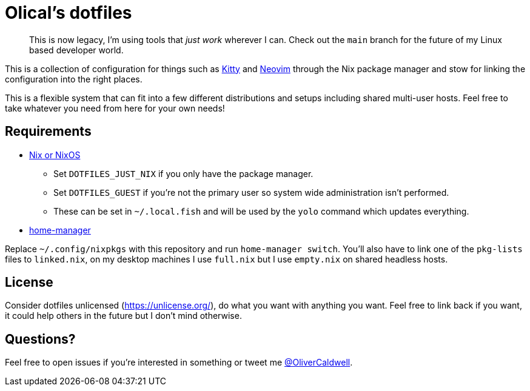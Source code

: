 = Olical's dotfiles

> This is now legacy, I'm using tools that _just work_ wherever I can. Check out the `main` branch for the future of my Linux based developer world.

This is a collection of configuration for things such as https://sw.kovidgoyal.net/kitty/[Kitty] and https://neovim.io/[Neovim] through the Nix package manager and stow for linking the configuration into the right places.

This is a flexible system that can fit into a few different distributions and setups including shared multi-user hosts. Feel free to take whatever you need from here for your own needs!

== Requirements

 * https://nixos.org/[Nix or NixOS]
 ** Set `DOTFILES_JUST_NIX` if you only have the package manager.
 ** Set `DOTFILES_GUEST` if you're not the primary user so system wide administration isn't performed.
 ** These can be set in `~/.local.fish` and will be used by the `yolo` command which updates everything.
 * https://github.com/rycee/home-manager[home-manager]

Replace `~/.config/nixpkgs` with this repository and run `home-manager switch`. You'll also have to link one of the `pkg-lists` files to `linked.nix`, on my desktop machines I use `full.nix` but I use `empty.nix` on shared headless hosts.

== License

Consider dotfiles unlicensed (https://unlicense.org/), do what you want with anything you want. Feel free to link back if you want, it could help others in the future but I don't mind otherwise.

== Questions?

Feel free to open issues if you're interested in something or tweet me https://twitter.com/OliverCaldwell[@OliverCaldwell].
